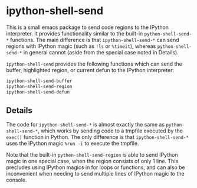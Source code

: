 * ipython-shell-send
  
This is a small emacs package to send code regions to the IPython interpreter.
It provides functionality similar to the built-in ~python-shell-send-*~
functions. The main difference is that ~ipython-shell-send-*~ can send regions
with IPython magic (such as ~!ls~ or ~%timeit~), whereas ~python-shell-send-*~
in general cannot (aside from the special case noted in Details).

=ipython-shell-send= provides the following functions which can send the buffer,
highlighted region, or current defun to the IPython interpreter:

#+BEGIN_SRC emacs-lisp
  ipython-shell-send-buffer
  ipython-shell-send-region
  ipython-shell-send-defun
#+END_SRC

** Details 

The code for ~ipython-shell-send-*~ is almost exactly the same as ~python-shell-send-*~,
which works by sending code to a tmpfile executed by the ~exec()~ function in Python.
The only difference is that ~ipython-shell-send-*~ uses the IPython magic ~%run -i~ to execute the
tmpfile.

Note that the built-in ~pythen-shell-send-region~ is able to send IPython magic in one special case, when the region consists
of only 1 line. This precludes using IPython magics in for loops or functions, and can also be inconvenient when
needing to send multiple lines of IPython magic to the console.
